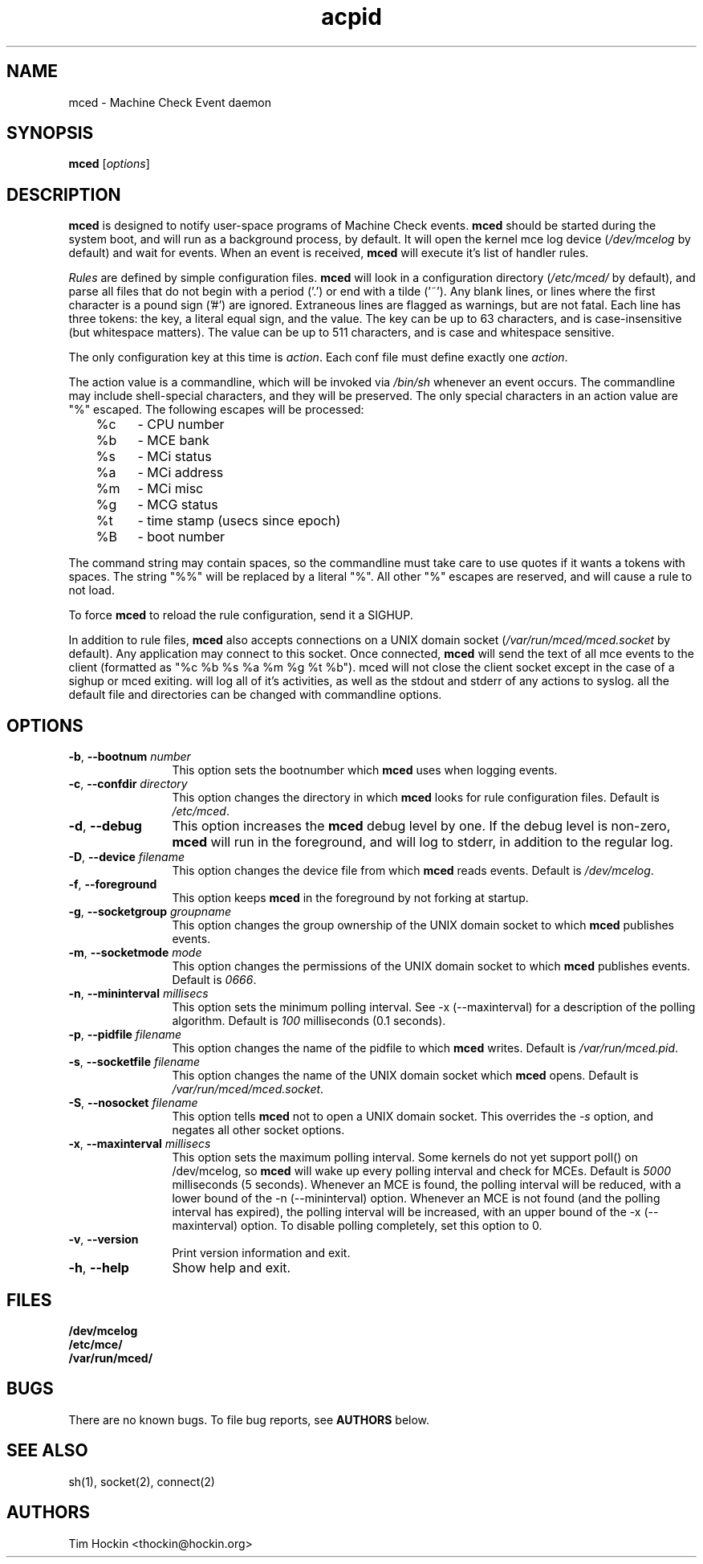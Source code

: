 .TH acpid 8 ""
.\" Copyright (c) 2007 Tim Hockin (thockin@google.com)
.SH NAME
mced \- Machine Check Event daemon
.SH SYNOPSIS
\fBmced\fP [\fIoptions\fP]

.SH DESCRIPTION
\fBmced\fP is designed to notify user-space programs of Machine Check events.
\fBmced\fP should be started during the system boot, and will run as a 
background process, by default.  It will open the kernel mce log device 
(\fI/dev/mcelog\fP by default) and wait for events.  When an event is 
received, \fBmced\fP will execute it's list of handler rules.
.PP
\fIRules\fP are defined by simple configuration files.  \fBmced\fP
will look in a configuration directory (\fI/etc/mced/\fP by default), 
and parse all files that do not begin with a period ('.') or end with a
tilde ('~').  Any blank lines, or lines where the first character is a
pound sign ('#') are ignored.  Extraneous lines are flagged as warnings,
but are not fatal.  Each line has three tokens: the key, a literal equal
sign, and the value.  The key can be up to 63 characters, and is
case-insensitive (but whitespace matters).  The value can be up to 511
characters, and is case and whitespace sensitive.
.PP
The only configuration key at this time is \fIaction\fP.  Each conf
file must define exactly one \fIaction\fP.

.PP
The action value is a commandline, which will be invoked via \fI/bin/sh\fP
whenever an event occurs.  The commandline may
include shell-special characters, and they will be preserved.  The only special
characters in an action value are "%" escaped.  The following escapes will
be processed:
.br
	%c	- CPU number
.br
	%b	- MCE bank
.br
	%s	- MCi status
.br
	%a	- MCi address
.br
	%m	- MCi misc
.br
	%g	- MCG status
.br
	%t	- time stamp (usecs since epoch)
.br
	%B	- boot number

The command string may contain spaces, so the commandline must take care
to use quotes if it wants a tokens with spaces.  The string "%%" will be
replaced by a literal "%".  All other "%" escapes are reserved, and will
cause a rule to not load.
.PP
To force \fBmced\fP to reload the rule configuration, send it a SIGHUP.
.PP
In addition to rule files, \fBmced\fP also accepts connections on a UNIX 
domain socket (\fI/var/run/mced/mced.socket\fP by default).  Any application
may connect to this socket.  Once connected, \fBmced\fP will send the text of 
all mce events to the client (formatted as "%c %b %s %a %m %g %t %b").
\fbmced\fp will not close the client socket except in the case of a sighup
or \fbmced\fp exiting.
.pp
.b mced
will log all of it's activities, as well as the stdout and stderr of any
actions to syslog. 
.pp
all the default file and directories can be changed with commandline options.
.SH OPTIONS
.TP 12
.BI \-b "\fR, \fP" \--bootnum " number"
This option sets the bootnumber which \fBmced\fP uses when logging events.
.TP 12
.BI \-c "\fR, \fP" \--confdir " directory"
This option changes the directory in which \fBmced\fP looks for rule 
configuration files.  Default is \fI/etc/mced\fP.
.TP 12
.BI \-d "\fR, \fP" \--debug
This option increases the \fBmced\fP debug level by one.  If the debug level
is non-zero, \fBmced\fP will run in the foreground, and will log to
stderr, in addition to the regular log.
.TP
.BI \-D "\fR, \fP" \--device " filename"
This option changes the device file from which \fBmced\fP reads events.
Default is \fI/dev/mcelog\fP.
.TP
.BI \-f "\fR, \fP" \--foreground
This option keeps \fBmced\fP in the foreground by not forking at startup.
.TP
.TP
.BI \-g "\fR, \fP" \--socketgroup " groupname"
This option changes the group ownership of the UNIX domain socket to which 
\fBmced\fP publishes events.
.TP
.BI \-m "\fR, \fP" \--socketmode " mode"
This option changes the permissions of the UNIX domain socket to which
\fBmced\fP publishes events.  Default is \fI0666\fP.
.TP
.BI \-n "\fR, \fP" \--mininterval " millisecs"
This option sets the minimum polling interval.  See \-x (\--maxinterval)
for a description of the polling algorithm.  Default is \fI100\fP
milliseconds (0.1 seconds).
.TP
.BI \-p "\fR, \fP" \--pidfile " filename"
This option changes the name of the pidfile to which \fBmced\fP writes.
Default is \fI/var/run/mced.pid\fP.
.TP
.BI \-s "\fR, \fP" \--socketfile " filename"
This option changes the name of the UNIX domain socket which \fBmced\fP opens.
Default is \fI/var/run/mced/mced.socket\fP.
.TP
.BI \-S "\fR, \fP" \--nosocket " filename"
This option tells \fBmced\fP not to open a UNIX domain socket.  This 
overrides the \fI-s\fP option, and negates all other socket options.
.TP
.BI \-x "\fR, \fP" \--maxinterval " millisecs"
This option sets the maximum polling interval. Some kernels do not yet
support poll() on /dev/mcelog, so \fBmced\fP will wake up
every polling interval and check for MCEs.  Default is \fI5000\fP
milliseconds (5 seconds).  Whenever an MCE is found, the polling interval
will be reduced, with a lower bound of the \-n (\--mininterval) option.
Whenever an MCE is not found (and the polling interval has expired), the
polling interval will be increased, with an upper bound of the \-x
(\--maxinterval) option.  To disable polling completely, set this option
to 0.
.TP
.BI \-v "\fR, \fP" \--version
Print version information and exit.
.TP
.BI \-h "\fR, \fP" \--help
Show help and exit.
.SH FILES
.PD 0
.B /dev/mcelog
.br
.B /etc/mce/
.br
.B /var/run/mced/
.br
.PD
.SH BUGS
There are no known bugs.  To file bug reports, see \fBAUTHORS\fP below.
.SH SEE ALSO
sh(1), socket(2), connect(2)
.SH AUTHORS
Tim Hockin <thockin@hockin.org>

